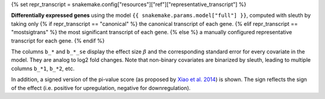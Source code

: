 {% set repr_transcript = snakemake.config["resources"]["ref"]["representative_transcript"] %}

**Differentially expressed genes** using the model ``{{ snakemake.params.model["full"] }}``, computed with sleuth by taking only
{% if repr_transcript == "canonical" %}
the canonical transcript of each gene.
{% elif repr_transcript == "mostsigtrans" %}
the most significant transcript of each gene.
{% else %}
a manually configured representative transcript for each gene.
{% endif %}

The columns ``b_*`` and ``b_*_se`` display the effect size :math:`\beta` and the corresponding standard error for every covariate in the model. 
They are analog to log2 fold changes. 
Note that non-binary covariates are binarized by sleuth, leading to multiple columns ``b_*1``, ``b_*2``, etc. 

In addition, a signed version of the pi-value score (as proposed by `Xiao et al. 2014 <https://dx.doi.org/10.1093/bioinformatics/btr671>`_) is shown.
The sign reflects the sign of the effect (i.e. positive for upregulation, negative for downregulation).
